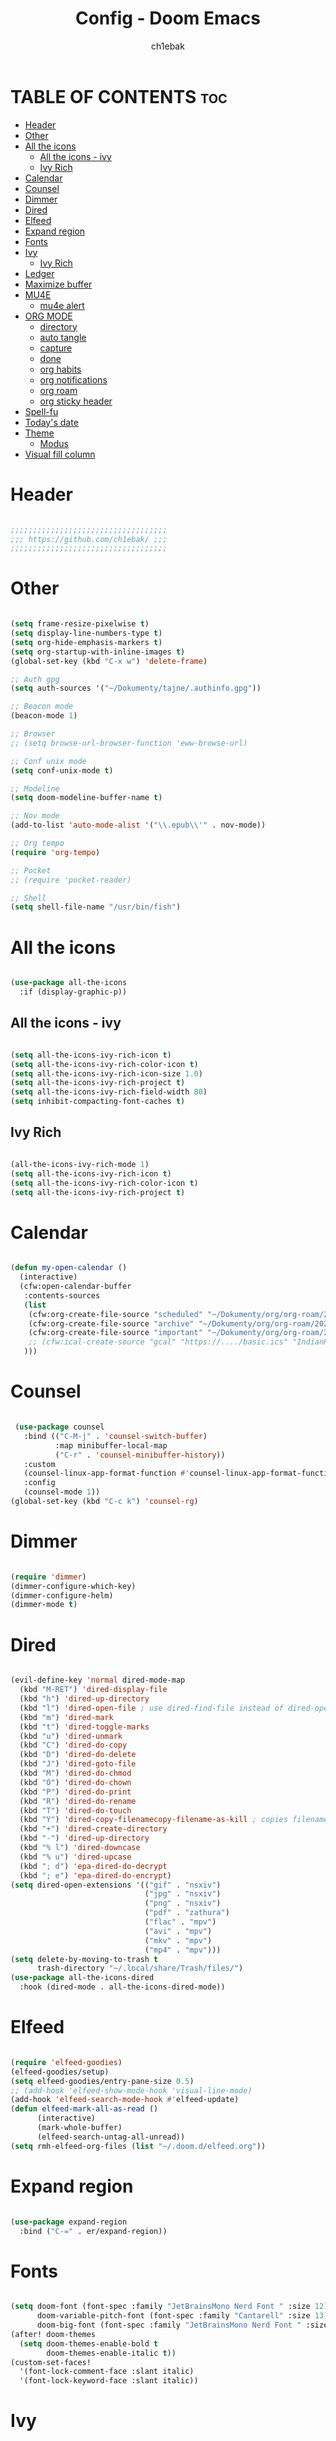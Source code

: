 #+TITLE: Config - Doom Emacs
#+AUTHOR: ch1ebak
#+PROPERTY: header-args :tangle config.el
#+auto_tangle: t

* TABLE OF CONTENTS :toc:
- [[#header][Header]]
- [[#other][Other]]
- [[#all-the-icons][All the icons]]
  - [[#all-the-icons---ivy][All the icons - ivy]]
  - [[#ivy-rich][Ivy Rich]]
- [[#calendar][Calendar]]
- [[#counsel][Counsel]]
- [[#dimmer][Dimmer]]
- [[#dired][Dired]]
- [[#elfeed][Elfeed]]
- [[#expand-region][Expand region]]
- [[#fonts][Fonts]]
- [[#ivy][Ivy]]
  - [[#ivy-rich-1][Ivy Rich]]
- [[#ledger][Ledger]]
- [[#maximize-buffer][Maximize buffer]]
- [[#mu4e][MU4E]]
  - [[#mu4e-alert][mu4e alert]]
- [[#org-mode][ORG MODE]]
  - [[#directory][directory]]
  - [[#auto-tangle][auto tangle]]
  - [[#capture][capture]]
  - [[#done][done]]
  - [[#org-habits][org habits]]
  - [[#org-notifications][org notifications]]
  - [[#org-roam][org roam]]
  - [[#org-sticky-header][org sticky header]]
- [[#spell-fu][Spell-fu]]
- [[#todays-date][Today's date]]
- [[#theme][Theme]]
  - [[#modus][Modus]]
- [[#visual-fill-column][Visual fill column]]

* Header

#+begin_src emacs-lisp

;;;;;;;;;;;;;;;;;;;;;;;;;;;;;;;;;;;
;;; https://github.com/ch1ebak/ ;;;
;;;;;;;;;;;;;;;;;;;;;;;;;;;;;;;;;;;

#+end_src

* Other

#+BEGIN_SRC emacs-lisp

(setq frame-resize-pixelwise t)
(setq display-line-numbers-type t)
(setq org-hide-emphasis-markers t)
(setq org-startup-with-inline-images t)
(global-set-key (kbd "C-x w") 'delete-frame)

;; Auth gpg
(setq auth-sources '("~/Dokumenty/tajne/.authinfo.gpg"))

;; Beacon mode
(beacon-mode 1)

;; Browser
;; (setq browse-url-browser-function 'eww-browse-url)

;; Conf unix mode
(setq conf-unix-mode t)

;; Modeline
(setq doom-modeline-buffer-name t)

;; Nov mode
(add-to-list 'auto-mode-alist '("\\.epub\\'" . nov-mode))

;; Org tempo
(require 'org-tempo)

;; Pocket
;; (require 'pocket-reader)

;; Shell
(setq shell-file-name "/usr/bin/fish")

#+END_SRC

* All the icons

#+begin_src emacs-lisp

(use-package all-the-icons
  :if (display-graphic-p))

#+end_src

** All the icons - ivy

#+begin_src emacs-lisp

(setq all-the-icons-ivy-rich-icon t)
(setq all-the-icons-ivy-rich-color-icon t)
(setq all-the-icons-ivy-rich-icon-size 1.0)
(setq all-the-icons-ivy-rich-project t)
(setq all-the-icons-ivy-rich-field-width 80)
(setq inhibit-compacting-font-caches t)

#+end_src

** Ivy Rich

#+begin_src emacs-lisp

(all-the-icons-ivy-rich-mode 1)
(setq all-the-icons-ivy-rich-icon t)
(setq all-the-icons-ivy-rich-color-icon t)
(setq all-the-icons-ivy-rich-project t)

#+end_src

* Calendar

#+BEGIN_SRC emacs-lisp

(defun my-open-calendar ()
  (interactive)
  (cfw:open-calendar-buffer
   :contents-sources
   (list
    (cfw:org-create-file-source "scheduled" "~/Dokumenty/org/org-roam/20220726170250-scheduled.org" "Green")
    (cfw:org-create-file-source "archive" "~/Dokumenty/org/org-roam/20220726170420-archive.org" "Cyan")
    (cfw:org-create-file-source "important" "~/Dokumenty/org/org-roam/20220515174922-important_dates.org" "Blue")
    ;; (cfw:ical-create-source "gcal" "https://..../basic.ics" "IndianRed") ; google calendar ICS
   )))

#+END_SRC

* Counsel

#+begin_src emacs-lisp

 (use-package counsel
   :bind (("C-M-j" . 'counsel-switch-buffer)
          :map minibuffer-local-map
          ("C-r" . 'counsel-minibuffer-history))
   :custom
   (counsel-linux-app-format-function #'counsel-linux-app-format-function-name-only)
   :config
   (counsel-mode 1))
(global-set-key (kbd "C-c k") 'counsel-rg)

#+end_src

* Dimmer

#+begin_src emacs-lisp

(require 'dimmer)
(dimmer-configure-which-key)
(dimmer-configure-helm)
(dimmer-mode t)

#+end_src

* Dired

#+begin_src emacs-lisp

(evil-define-key 'normal dired-mode-map
  (kbd "M-RET") 'dired-display-file
  (kbd "h") 'dired-up-directory
  (kbd "l") 'dired-open-file ; use dired-find-file instead of dired-open.
  (kbd "m") 'dired-mark
  (kbd "t") 'dired-toggle-marks
  (kbd "u") 'dired-unmark
  (kbd "C") 'dired-do-copy
  (kbd "D") 'dired-do-delete
  (kbd "J") 'dired-goto-file
  (kbd "M") 'dired-do-chmod
  (kbd "O") 'dired-do-chown
  (kbd "P") 'dired-do-print
  (kbd "R") 'dired-do-rename
  (kbd "T") 'dired-do-touch
  (kbd "Y") 'dired-copy-filenamecopy-filename-as-kill ; copies filename to kill ring.
  (kbd "+") 'dired-create-directory
  (kbd "-") 'dired-up-directory
  (kbd "% l") 'dired-downcase
  (kbd "% u") 'dired-upcase
  (kbd "; d") 'epa-dired-do-decrypt
  (kbd "; e") 'epa-dired-do-encrypt)
(setq dired-open-extensions '(("gif" . "nsxiv")
                              ("jpg" . "nsxiv")
                              ("png" . "nsxiv")
                              ("pdf" . "zathura")
                              ("flac" . "mpv")
                              ("avi" . "mpv")
                              ("mkv" . "mpv")
                              ("mp4" . "mpv")))
(setq delete-by-moving-to-trash t
      trash-directory "~/.local/share/Trash/files/")
(use-package all-the-icons-dired
  :hook (dired-mode . all-the-icons-dired-mode))

#+end_src

* Elfeed

#+BEGIN_SRC emacs-lisp

(require 'elfeed-goodies)
(elfeed-goodies/setup)
(setq elfeed-goodies/entry-pane-size 0.5)
;; (add-hook 'elfeed-show-mode-hook 'visual-line-mode)
(add-hook 'elfeed-search-mode-hook #'elfeed-update)
(defun elfeed-mark-all-as-read ()
      (interactive)
      (mark-whole-buffer)
      (elfeed-search-untag-all-unread))
(setq rmh-elfeed-org-files (list "~/.doom.d/elfeed.org"))

#+END_SRC

* Expand region

#+BEGIN_SRC emacs-lisp

(use-package expand-region
  :bind ("C-=" . er/expand-region))

#+END_SRC

* Fonts

#+BEGIN_SRC emacs-lisp

(setq doom-font (font-spec :family "JetBrainsMono Nerd Font " :size 12)
      doom-variable-pitch-font (font-spec :family "Cantarell" :size 13)
      doom-big-font (font-spec :family "JetBrainsMono Nerd Font " :size 20))
(after! doom-themes
  (setq doom-themes-enable-bold t
        doom-themes-enable-italic t))
(custom-set-faces!
  '(font-lock-comment-face :slant italic)
  '(font-lock-keyword-face :slant italic))

#+END_SRC

* Ivy

#+BEGIN_SRC emacs-lisp

(use-package ivy
  :diminish
  :bind (("C-s" . swiper)
         ("C-S-o" . counsel-rhythmbox)
         ("C-{" . counsel-rhythmbox-playpause-current-song)
         :map ivy-minibuffer-map
         ("TAB" . ivy-alt-done)
         ("C-l" . ivy-alt-done)
         ("C-j" . ivy-next-line)
         ("C-k" . ivy-previous-line)
         :map ivy-switch-buffer-map
         ("C-k" . ivy-previous-line)
         ("C-l" . ivy-done)
         ("C-d" . ivy-switch-buffer-kill)
         :map ivy-reverse-i-search-map
         ("C-k" . ivy-previous-line)
         ("C-d" . ivy-reverse-i-search-kill))
  :config
  (ivy-mode 1))

#+END_SRC

** Ivy Rich

#+begin_src emacs-lisp

 (use-package ivy-rich
   :after ivy
   :init
   (ivy-rich-mode 1))
 (setcdr (assq t ivy-format-functions-alist) #'ivy-format-function-line)
 (setq ivy-rich-path-style 'abbrev)

#+end_src

* Ledger

#+begin_src emacs-lisp

(use-package ledger-mode
  :mode ("\\.dat\\'"
         "\\.ledger\\'")
  :custom (ledger-clear-whole-transactions t))

#+end_src

* Maximize buffer

#+BEGIN_SRC emacs-lisp

(defun toggle-maximize-buffer () "Maximize buffer"
  (interactive)
  (if (= 1 (length (window-list)))
      (jump-to-register '_)
    (progn
      (window-configuration-to-register '_)
      (delete-other-windows))))
(global-set-key [(super control return)] 'toggle-maximize-buffer)

#+END_SRC

* MU4E

#+BEGIN_SRC emacs-lisp

(use-package mu4e
  ;; (add-to-list 'load-path "/usr/share/emacs/site-lisp/mu4e")
  :load-path "/usr/share/emacs/site-lisp/mu4e"
  :ensure t
  :defer 10
  :config

  (setq mu4e-get-mail-command "mbsync -c ~/.doom.d/mu4e/.mbsyncrc -a")
  (setq mu4e-root-maildir (expand-file-name "~/Dokumenty/Maildir"))

  ;; This is set to 't' to avoid mail syncing issues when using mbsync
  (setq mu4e-change-filenames-when-moving t)

  ;; Updates
  (setq mu4e-update-interval 120)
  (setq mu4e-headers-auto-update t)

  ;; Configure the function to use for sending mail
  (setq message-send-mail-function 'smtpmail-send-it)

  ;; Only ask if a context hasn't been previously picked
  (setq mu4e-compose-context-policy 'ask-if-none)

  ;; Make sure plain text mails flow correctly for recipients
  (setq mu4e-compose-format-flowed t)

  ;; enable inline images
  ;; (setq mu4e-view-show-images t)
  ;; use imagemagick, if available
  ;; (when (fboundp 'imagemagick-register-types)
    ;; (imagemagick-register-types))

  ;; Use Ivy for mu4e completions (maildir folders, etc)
  (setq mu4e-completing-read-function #'ivy-completing-read)

  ;; setup some handy shortcuts
  (setq mu4e-maildir-shortcuts
        '(("/gmail/Sent"         . ?g)
          ("/outlook/Sent Items" . ?o)))

  ;; (add-to-list 'mu4e-bookmarks
          ;; (make-mu4e-bookmark
           ;; :name "All Inboxes"
           ;; :query "maildir:/gmail/Inbox OR maildir:/outlook/Inbox"
           ;; :key ?a))

  ;; Accounts
  (setq mu4e-contexts
        (list
       ;; Private account
       (make-mu4e-context
        :name "gmail" ;; for gmail
        :match-func
          (lambda (msg)
            (when msg
              (string-prefix-p "/gmail" (mu4e-message-field msg :maildir))))
        :vars '((user-mail-address . "k.derwich96@gmail.com")
                (user-full-name    . "Karolina Derwich")
                (smtpmail-smtp-server  . "smtp.gmail.com")
                (smtpmail-smtp-service . 465)
                (smtpmail-stream-type  . ssl)
                (mu4e-drafts-folder  . "/gmail/Drafts")
                (mu4e-sent-folder  . "/gmail/Sent")
                (mu4e-refile-folder  . "/gmail/Inbox")
                (mu4e-trash-folder  . "/gmail/Trash")))

       ;; Shopping account
       (make-mu4e-context
        :name "outlook" ;; for outlook
        :match-func
          (lambda (msg)
            (when msg
              (string-prefix-p "/outlook" (mu4e-message-field msg :maildir))))
        :vars '((user-mail-address . "k.derwich@outlook.com")
                (user-full-name    . "Karolina Derwich")
                (smtpmail-smtp-server  . "smtp-mail.outlook.com")
                (smtpmail-smtp-service . 587)
                (smtpmail-stream-type  . ssl)
                (mu4e-drafts-folder  . "/outlook/Drafts")
                (mu4e-sent-folder  . "/outlook/Sent Items")
                (mu4e-refile-folder  . "/outlook/Inbox")
                (mu4e-trash-folder  . "/outlook/Deleted Items"))))))

#+END_SRC

** mu4e alert

#+begin_src emacs-lisp

(mu4e-alert-set-default-style 'libnotify)
(add-hook 'after-init-hook #'mu4e-alert-enable-notifications)

#+end_src

* ORG MODE

** directory

#+BEGIN_SRC emacs-lisp

(after! org
  (setq org-directory "~/Dokumenty/org/"
        org-log-done 'time
        org-agenda-include-all-todo t
        org-todo-keywords        ; This overwrites the default Doom org-todo-keywords
          '((sequence
             "TODO(t)"           ; A task that is ready to be tackled
             "WAIT(w)"           ; Something is holding up this task
             "|"                 ; The pipe necessary to separate "active" states and "inactive" states
             "DONE(d)"           ; Task has been completed
             "CANCELLED(c)" )))) ; Task has been cancelled
  (setq org-agenda-files
        '("~/Dokumenty/org/org-roam/20220726170250-scheduled.org"
          "~/Dokumenty/org/org-roam/20220726170420-archive.org"
          "~/Dokumenty/org/org-roam/20220726155331-todo.org"
          "~/Dokumenty/org/org-roam/20220515174922-important_dates.org"))
  (let ((org-super-agenda-groups
       '((:auto-category t))))
        (org-agenda-list))

#+END_SRC

** auto tangle

#+begin_src emacs-lisp

(use-package org-auto-tangle
  :defer t
  :hook (org-mode . org-auto-tangle-mode))

#+end_src

** capture

#+begin_src emacs-lisp

(setq org-capture-templates
      '(("t" "Todo" entry (file+headline "~/Dokumenty/org/org-roam/20220914141051-todo.org" "TODOs")
         "* TODO %?\n  %i\n  %a")
        ("s" "Scratchpad" entry (file+datetree "~/Dokumenty/org/org-roam/20220914141105-scratchpad.org")
         "* %?\nEntered on %U\n  %i\n  %a")))

#+end_src

** done

#+BEGIN_SRC emacs-lisp

(defun org-archive-done-tasks ()
  (interactive)
  (org-map-entries
   (lambda ()
     (org-archive-subtree)
     (setq org-map-continue-from (org-element-property :begin (org-element-at-point))))
   "/DONE" 'tree))

#+END_SRC

** org habits

#+begin_src emacs-lisp

(setq org-modules '(org-habit
                    org-habit-plus))
(require 'org-habit)

#+end_src

** org notifications

#+BEGIN_SRC emacs-lisp

(org-notifications-start)

#+END_SRC

** org roam

#+BEGIN_SRC emacs-lisp

(use-package org-roam
  :ensure t
  :init
  (setq org-roam-v2-ack t)
  :custom
  (org-roam-directory "~/Dokumenty/org/org-roam")
  (setq org-roam-dailies-directory "~/Dokumenty/org/org-roam/daily")
  (custom-set-faces
    '((org-roam-link org-roam-link-current)
     :foreground "#e24888" :underline t))
  (org-roam-completion-everywhere t)
  :bind
  (("C-c n l" . org-roam-buffer-toggle)
   ("C-c n f" . org-roam-node-find)
   ("C-c n i" . org-roam-node-insert)
   :map org-mode-map
   ("C-M-i" . completion-at-point)
   :map org-roam-dailies-map
   ("Y" . org-roam-dailies-capture-yesterday)
   ("T" . org-roam-dailies-capture-tomorrow))
  :bind-keymap
  ("C-c n d" . org-roam-dailies-map)
  :config
  (require 'org-roam-dailies) ;; Ensure the keymap is available
  (org-roam-db-autosync-mode)
  (org-roam-setup))

#+END_SRC

** org sticky header

#+begin_src emacs-lisp

(require 'org-sticky-header)

#+end_src

* Spell-fu

#+begin_src emacs-lisp

(use-package spell-fu)
(global-spell-fu-mode)
(add-hook 'spell-fu-mode-hook
  (lambda ()
    (spell-fu-dictionary-add (spell-fu-get-ispell-dictionary "pl"))
    (spell-fu-dictionary-add (spell-fu-get-ispell-dictionary "en"))
    (spell-fu-dictionary-add
      (spell-fu-get-personal-dictionary "pl-personal" "~/.config/enchant/pl_PL.dic"))
    (spell-fu-dictionary-add
      (spell-fu-get-personal-dictionary "en-personal" "~/.config/enchant/en.dic"))))

#+end_src

* Today's date

#+begin_src emacs-lisp

(defun insert-todays-date (arg)
  (interactive "U")
  (insert (if arg
          (format-time-string "%d-%m-%Y")
          (format-time-string "%Y-%m-%d"))))


#+end_src

* Theme

#+BEGIN_SRC emacs-lisp

;; (setq doom-theme 'doom-catppuccin)
(setq doom-theme 'doom-dracula)
;; (setq doom-theme 'everforest-hard-dark)
;; (setq doom-theme 'doom-gruvbox)
;; (setq doom-theme 'doom-nord)
;; (setq doom-theme 'doom-one)
;; (setq doom-theme 'doom-solarized-dark)
;; (setq doom-theme 'doom-tokyo-night)

#+END_SRC

** Modus

#+begin_src emacs-lisp

;; (setq doom-theme 'modus-vivendi)

;; (setq modus-themes-mode-line '(borderless))
;; (setq modus-themes-region '(bg-only))
;; (setq modus-themes-completions 'minimal)
;; (setq modus-themes-bold-constructs t)
;; (setq modus-themes-italic-constructs t)
;; (setq modus-themes-paren-match '(bold intense))
;; (setq modus-themes-syntax '(alt-syntax faint))
;; (setq modus-themes-headings
   ;; '((1 . (rainbow 1.1))
     ;; (2 . (rainbow 1.1))
     ;; (3 . (rainbow 1.1))
     ;; (t . (semilight 1.0))))
;; (setq modus-themes-scale-headings t)
;; (setq modus-themes-org-blocks 'gray-background)
;; (load-theme 'modus-vivendi t)

#+end_src

* Visual fill column

#+begin_src emacs-lisp

(add-hook 'visual-line-mode-hook #'visual-fill-column-mode)
(defun td/visual-fill-setup ()
  (setq-local visual-fill-column-width 150
              visual-fill-column-center-text nil)
  (visual-fill-column-mode 1))

#+end_src
